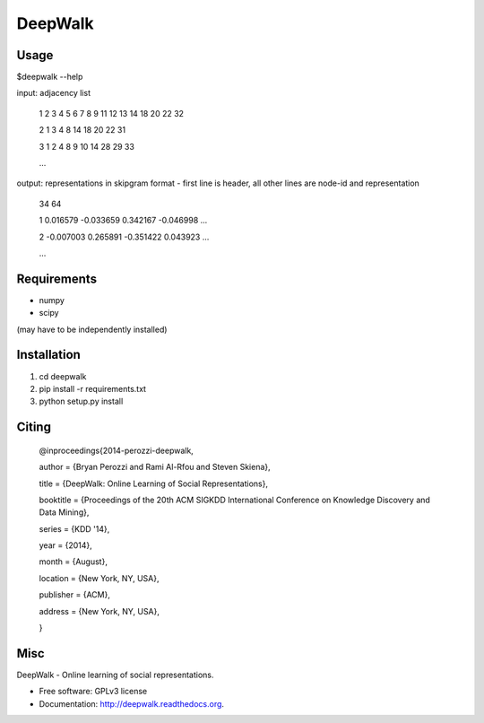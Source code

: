 ===============================
DeepWalk
===============================

Usage
-----
$deepwalk --help

input:  adjacency list

    1 2 3 4 5 6 7 8 9 11 12 13 14 18 20 22 32

    2 1 3 4 8 14 18 20 22 31

    3 1 2 4 8 9 10 14 28 29 33

    ...

output: representations in skipgram format - first line is header, all other lines are node-id and representation

    34 64

    1 0.016579 -0.033659 0.342167 -0.046998 ...

    2 -0.007003 0.265891 -0.351422 0.043923 ...

    ...


Requirements
------------
* numpy
* scipy

(may have to be independently installed) 



Installation
------------
#. cd deepwalk
#. pip install -r requirements.txt 
#. python setup.py install


Citing
------
    @inproceedings{2014-perozzi-deepwalk,

    author    = {Bryan Perozzi and Rami Al-Rfou and Steven Skiena},

    title     = {DeepWalk: Online Learning of Social Representations},

    booktitle = {Proceedings of the 20th ACM SIGKDD International Conference on Knowledge Discovery and Data Mining},

    series = {KDD '14},

    year = {2014},

    month = {August},

    location = {New York, NY, USA},

    publisher = {ACM},
    
    address = {New York, NY, USA},
    
    } 


Misc
----

DeepWalk - Online learning of social representations.

* Free software: GPLv3 license
* Documentation: http://deepwalk.readthedocs.org.



.. image:: https://badge.fury.io/py/deepwalk.png
    :target: http://badge.fury.io/py/deepwalk

.. image:: https://travis-ci.org/phanein/deepwalk.png?branch=master
        :target: https://travis-ci.org/phanein/deepwalk

.. image:: https://pypip.in/d/deepwalk/badge.png
        :target: https://pypi.python.org/pypi/deepwalk